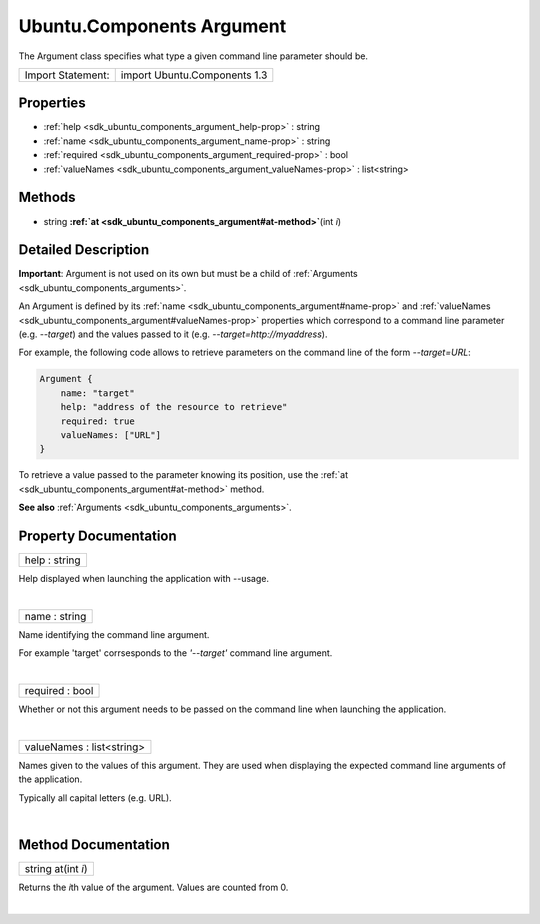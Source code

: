 .. _sdk_ubuntu_components_argument:
Ubuntu.Components Argument
==========================

The Argument class specifies what type a given command line parameter
should be.

+---------------------+--------------------------------+
| Import Statement:   | import Ubuntu.Components 1.3   |
+---------------------+--------------------------------+

Properties
----------

-  :ref:`help <sdk_ubuntu_components_argument_help-prop>` : string
-  :ref:`name <sdk_ubuntu_components_argument_name-prop>` : string
-  :ref:`required <sdk_ubuntu_components_argument_required-prop>` :
   bool
-  :ref:`valueNames <sdk_ubuntu_components_argument_valueNames-prop>`
   : list<string>

Methods
-------

-  string
   **:ref:`at <sdk_ubuntu_components_argument#at-method>`**\ (int *i*)

Detailed Description
--------------------

**Important**: Argument is not used on its own but must be a child of
:ref:`Arguments <sdk_ubuntu_components_arguments>`.

An Argument is defined by its
:ref:`name <sdk_ubuntu_components_argument#name-prop>` and
:ref:`valueNames <sdk_ubuntu_components_argument#valueNames-prop>`
properties which correspond to a command line parameter (e.g.
*--target*) and the values passed to it (e.g.
*--target=http://myaddress*).

For example, the following code allows to retrieve parameters on the
command line of the form *--target=URL*:

.. code:: qml

    Argument {
        name: "target"
        help: "address of the resource to retrieve"
        required: true
        valueNames: ["URL"]
    }

To retrieve a value passed to the parameter knowing its position, use
the :ref:`at <sdk_ubuntu_components_argument#at-method>` method.

**See also** :ref:`Arguments <sdk_ubuntu_components_arguments>`.

Property Documentation
----------------------

.. _sdk_ubuntu_components_argument_help-prop:

+--------------------------------------------------------------------------+
|        \ help : string                                                   |
+--------------------------------------------------------------------------+

Help displayed when launching the application with --usage.

| 

.. _sdk_ubuntu_components_argument_name-prop:

+--------------------------------------------------------------------------+
|        \ name : string                                                   |
+--------------------------------------------------------------------------+

Name identifying the command line argument.

For example 'target' corrsesponds to the *'--target'* command line
argument.

| 

.. _sdk_ubuntu_components_argument_required-prop:

+--------------------------------------------------------------------------+
|        \ required : bool                                                 |
+--------------------------------------------------------------------------+

Whether or not this argument needs to be passed on the command line when
launching the application.

| 

.. _sdk_ubuntu_components_argument_valueNames-prop:

+--------------------------------------------------------------------------+
|        \ valueNames : list<string>                                       |
+--------------------------------------------------------------------------+

Names given to the values of this argument. They are used when
displaying the expected command line arguments of the application.

Typically all capital letters (e.g. URL).

| 

Method Documentation
--------------------

.. _sdk_ubuntu_components_argument_string at-method:

+--------------------------------------------------------------------------+
|        \ string at(int *i*)                                              |
+--------------------------------------------------------------------------+

Returns the *i*\ th value of the argument. Values are counted from 0.

| 
